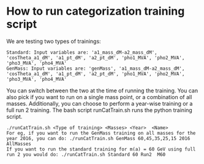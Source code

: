 * How to run categorization training script

We are testing two types of trainings:
   #+BEGIN_EXAMPLE
   Standard: Input variables are: 'a1_mass_dM-a2_mass_dM', 'cosTheta_a1_dM', 'a1_pt_dM', 'a2_pt_dM', 'pho1_MVA', 'pho2_MVA', 'pho3_MVA', 'pho4_MVA'
   GenMass: Input variables are: 'genMass', 'a1_mass_dM-a2_mass_dM', 'cosTheta_a1_dM', 'a1_pt_dM', 'a2_pt_dM', 'pho1_MVA', 'pho2_MVA', 'pho3_MVA', 'pho4_MVA'
   #+END_EXAMPLE
You can switch between the two at the time of running the training. You can also pick if you want to run on a single mass point, or a combination of all masses. Additionally, you can choose to perform a year-wise training or a full run 2 training.
The bash script runCatTrain.sh runs the python training script.
   #+BEGIN_EXAMPLE
   ./runCatTrain.sh <Type of training> <Masses> <Year>  <Name>
   For eg, if you want to run the GenMass training on all masses for the year 2016, you can do: ./runCatTrain.sh GenMass 60,45,35,25,15 2016  AllMasses
   If you want to run the standard training for m(a) = 60 GeV using full run 2 you would do: ./runCatTrain.sh Standard 60 Run2  M60
   #+END_EXAMPLE

